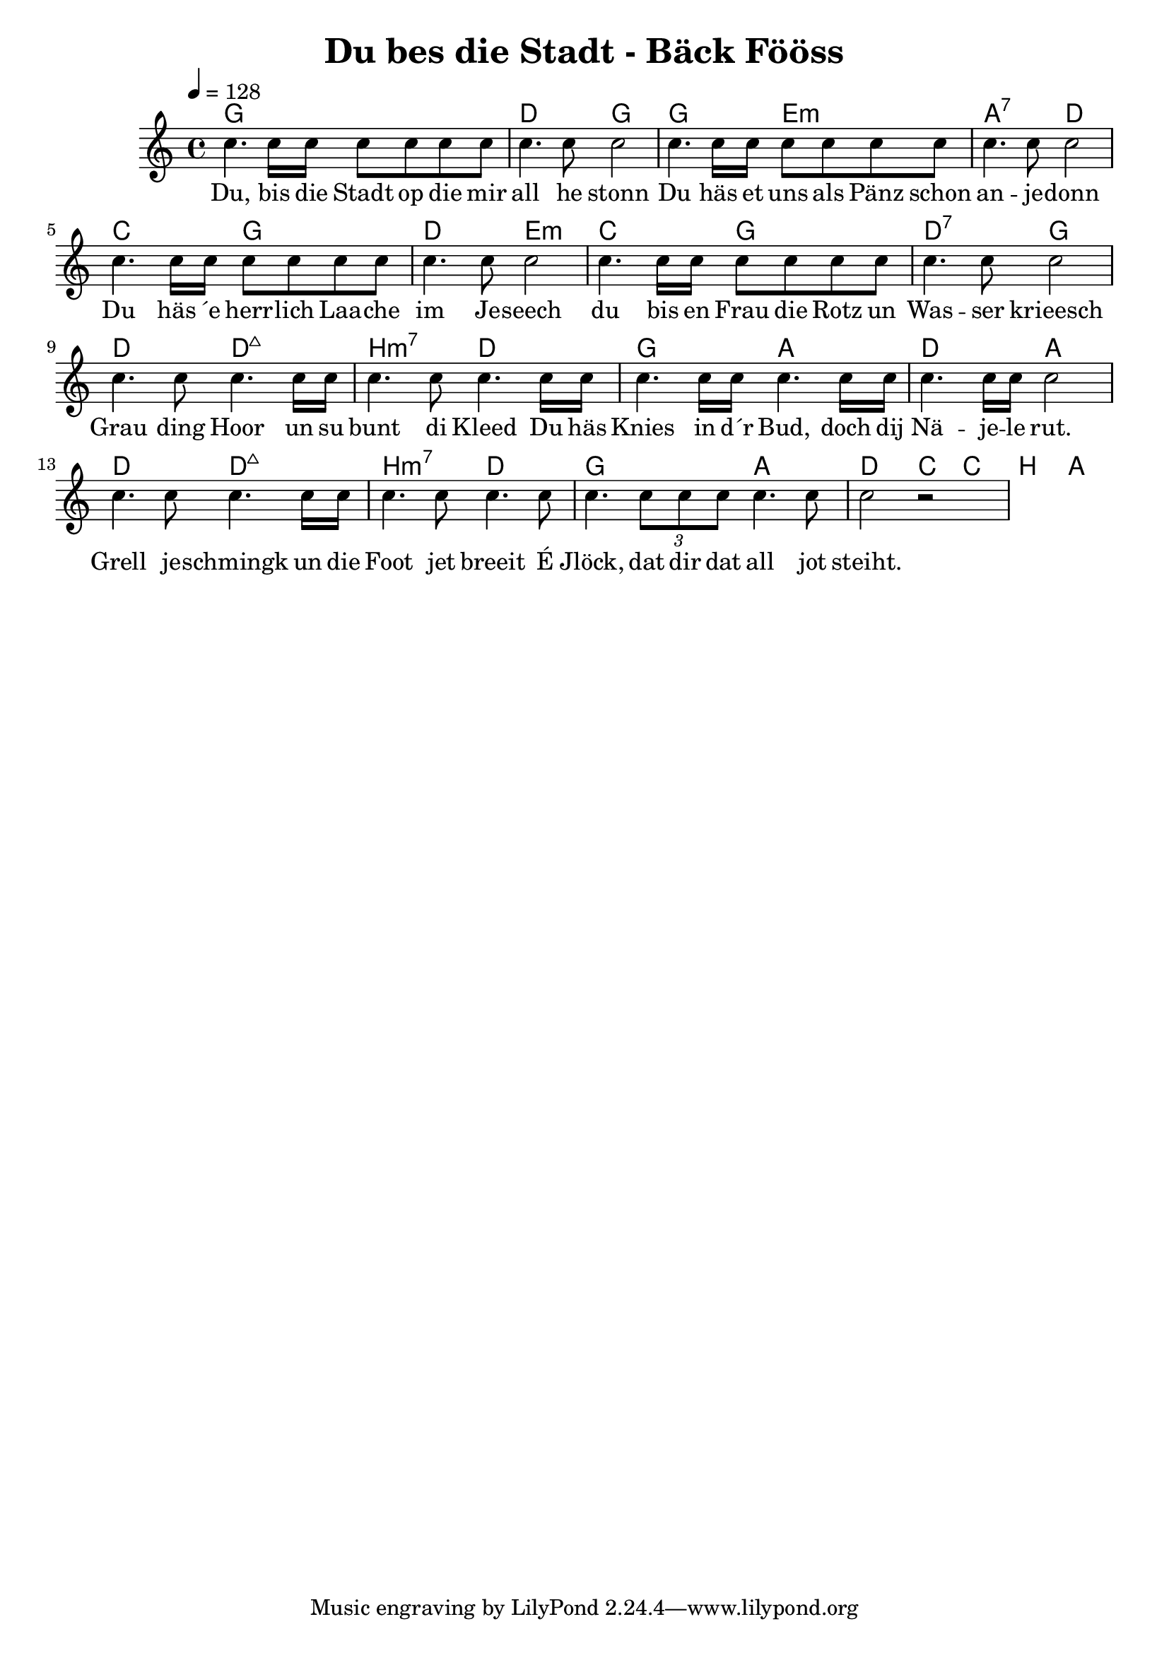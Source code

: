 \version "2.14.2"
\language "deutsch"

\header {
  title = "Du bes die Stadt - Bäck Fööss"
}

global = {
  \time 4/4
  \key c \major
  \tempo 4=128
}

chordNamesRefrain = \chordmode {
  \semiGermanChords
  g1 d2 g2
  g2 e2:min a2:7 d2
  c2 g2 d2 e2:min
  c2 g2 d2:7 g2
}

melodyRefrain = \relative c'' {
  c4. c16 c16 c8 c8 c8 c8 c4. c8 c2
  c4. c16 c16 c8 c8 c8 c8 c4. c8 c2
  c4. c16 c16 c8 c8 c8 c8 c4. c8 c2
  c4. c16 c16 c8 c8 c8 c8 c4. c8 c2
}

wordsRefrain = \lyricmode {
  Du, bis die Stadt op die mir all he stonn
  Du häs et uns als Pänz schon an -- je -- donn
  Du häs ´e herr -- lich Laa -- che im Je -- seech
  du bis en Frau die Rotz un Was -- ser krieesch
}

chordNamesVerse = \chordmode {
  \semiGermanChords
  d2 d2:maj7 h2:min7 d2
  g2 a2 d2 a2
  d2 d2:maj7 h2:min7 d2
  g2 a2 d2 c4 c h a
}

melodyVerse = \relative c'' {
  c4. c8 c4. c16 c16 c4. c8 c4.
  c16 c16 c4. c16 c16 c4. c16 c16 c4. c16 c16 c2
  c4. c8 c4. c16 c16 c4. c8 c4.
  c8 c4. \times 1/3 {c8 c c} c4. c8 c2 r2
}

wordsVerse = \lyricmode {
  Grau ding Hoor un su bunt di Kleed
  Du häs Knies in d´r Bud, doch dij Nä -- je -- le rut.
  Grell je -- schmingk un die Foot jet breeit
  É Jlöck, dat dir dat all jot steiht.
}


\score {
  <<
    \new ChordNames {\chordNamesRefrain \chordNamesVerse}
    %\new FretBoards \chordNames
    \new Staff { \global \melodyRefrain \melodyVerse}
    \addlyrics { \wordsRefrain \wordsVerse}
  >>
  \layout { }
  \midi { }
}
